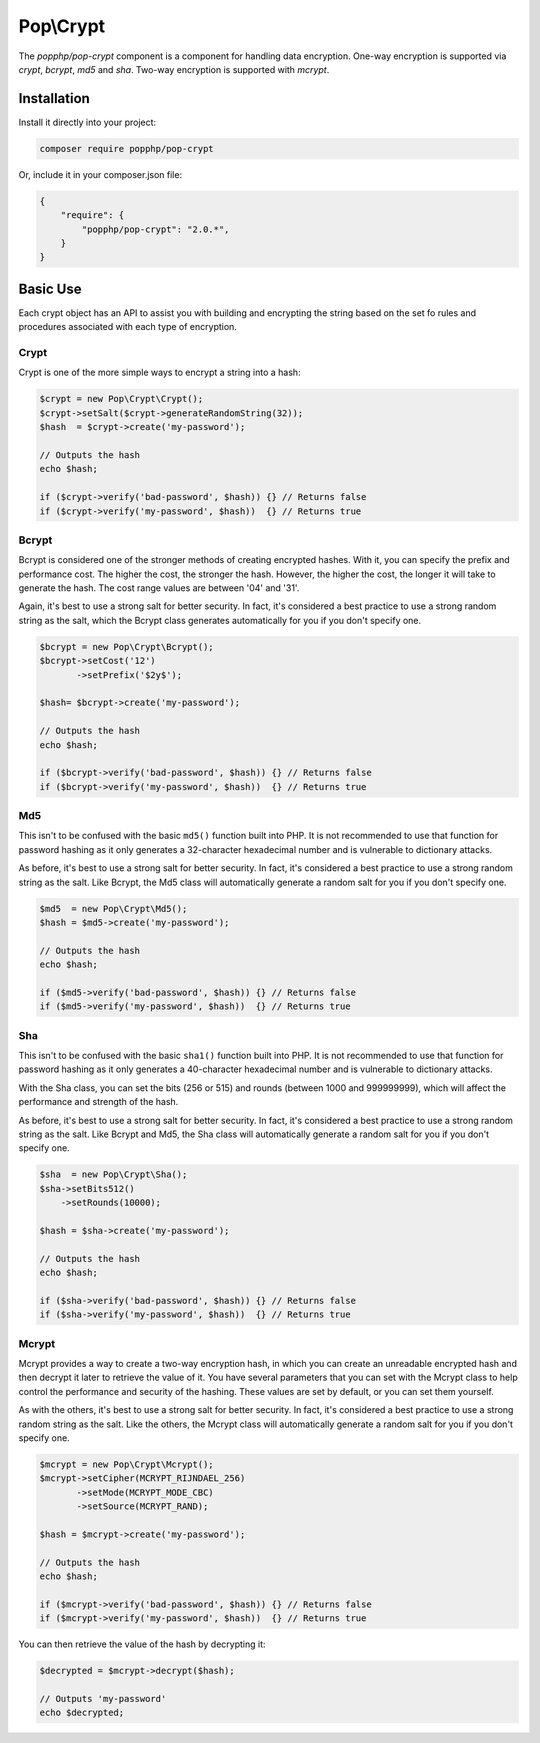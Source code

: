 Pop\\Crypt
==========

The `popphp/pop-crypt` component is a component for handling data encryption. One-way encryption is
supported via `crypt`, `bcrypt`, `md5` and `sha`. Two-way encryption is supported with `mcrypt`.

Installation
------------

Install it directly into your project:

.. code-block:: bash

    composer require popphp/pop-crypt

Or, include it in your composer.json file:

.. code-block:: json

    {
        "require": {
            "popphp/pop-crypt": "2.0.*",
        }
    }

Basic Use
---------

Each crypt object has an API to assist you with building and encrypting the string based on the
set fo rules and procedures associated with each type of encryption.

Crypt
~~~~~

Crypt is one of the more simple ways to encrypt a string into a hash:

.. code-block:: php

    $crypt = new Pop\Crypt\Crypt();
    $crypt->setSalt($crypt->generateRandomString(32));
    $hash  = $crypt->create('my-password');

    // Outputs the hash
    echo $hash;

    if ($crypt->verify('bad-password', $hash)) {} // Returns false
    if ($crypt->verify('my-password', $hash))  {} // Returns true

Bcrypt
~~~~~~

Bcrypt is considered one of the stronger methods of creating encrypted hashes. With it,
you can specify the prefix and performance cost. The higher the cost, the stronger the hash.
However, the higher the cost, the longer it will take to generate the hash. The cost range
values are between '04' and '31'.

Again, it's best to use a strong salt for better security. In fact, it's considered a best
practice to use a strong random string as the salt, which the Bcrypt class generates
automatically for you if you don't specify one.

.. code-block:: php

    $bcrypt = new Pop\Crypt\Bcrypt();
    $bcrypt->setCost('12')
           ->setPrefix('$2y$');

    $hash= $bcrypt->create('my-password');

    // Outputs the hash
    echo $hash;

    if ($bcrypt->verify('bad-password', $hash)) {} // Returns false
    if ($bcrypt->verify('my-password', $hash))  {} // Returns true

Md5
~~~

This isn't to be confused with the basic ``md5()`` function built into PHP. It is not recommended
to use that function for password hashing as it only generates a 32-character hexadecimal number
and is vulnerable to dictionary attacks.

As before, it's best to use a strong salt for better security. In fact, it's considered a best
practice to use a strong random string as the salt. Like Bcrypt, the Md5 class will automatically
generate a random salt for you if you don't specify one.

.. code-block:: php

    $md5  = new Pop\Crypt\Md5();
    $hash = $md5->create('my-password');

    // Outputs the hash
    echo $hash;

    if ($md5->verify('bad-password', $hash)) {} // Returns false
    if ($md5->verify('my-password', $hash))  {} // Returns true

Sha
~~~

This isn't to be confused with the basic ``sha1()`` function built into PHP. It is not recommended
to use that function for password hashing as it only generates a 40-character hexadecimal number
and is vulnerable to dictionary attacks.

With the Sha class, you can set the bits (256 or 515) and rounds (between 1000 and 999999999),
which will affect the performance and strength of the hash.

As before, it's best to use a strong salt for better security. In fact, it's considered a best
practice to use a strong random string as the salt. Like Bcrypt and Md5, the Sha class will
automatically generate a random salt for you if you don't specify one.


.. code-block:: php

    $sha  = new Pop\Crypt\Sha();
    $sha->setBits512()
        ->setRounds(10000);

    $hash = $sha->create('my-password');

    // Outputs the hash
    echo $hash;

    if ($sha->verify('bad-password', $hash)) {} // Returns false
    if ($sha->verify('my-password', $hash))  {} // Returns true

Mcrypt
~~~~~~

Mcrypt provides a way to create a two-way encryption hash, in which you can create an unreadable
encrypted hash and then decrypt it later to retrieve the value of it. You have several parameters
that you can set with the Mcrypt class to help control the performance and security of the hashing.
These values are set by default, or you can set them yourself.

As with the others, it's best to use a strong salt for better security. In fact, it's considered
a best practice to use a strong random string as the salt. Like the others, the Mcrypt class will
automatically generate a random salt for you if you don't specify one.

.. code-block:: php

    $mcrypt = new Pop\Crypt\Mcrypt();
    $mcrypt->setCipher(MCRYPT_RIJNDAEL_256)
           ->setMode(MCRYPT_MODE_CBC)
           ->setSource(MCRYPT_RAND);

    $hash = $mcrypt->create('my-password');

    // Outputs the hash
    echo $hash;

    if ($mcrypt->verify('bad-password', $hash)) {} // Returns false
    if ($mcrypt->verify('my-password', $hash))  {} // Returns true

You can then retrieve the value of the hash by decrypting it:

.. code-block:: php

    $decrypted = $mcrypt->decrypt($hash);

    // Outputs 'my-password'
    echo $decrypted;
